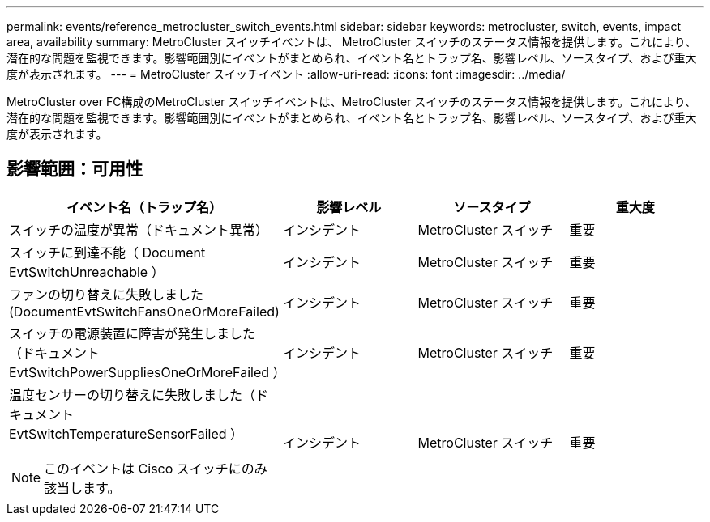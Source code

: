 ---
permalink: events/reference_metrocluster_switch_events.html 
sidebar: sidebar 
keywords: metrocluster, switch, events, impact area, availability 
summary: MetroCluster スイッチイベントは、 MetroCluster スイッチのステータス情報を提供します。これにより、潜在的な問題を監視できます。影響範囲別にイベントがまとめられ、イベント名とトラップ名、影響レベル、ソースタイプ、および重大度が表示されます。 
---
= MetroCluster スイッチイベント
:allow-uri-read: 
:icons: font
:imagesdir: ../media/


[role="lead"]
MetroCluster over FC構成のMetroCluster スイッチイベントは、MetroCluster スイッチのステータス情報を提供します。これにより、潜在的な問題を監視できます。影響範囲別にイベントがまとめられ、イベント名とトラップ名、影響レベル、ソースタイプ、および重大度が表示されます。



== 影響範囲：可用性

|===
| イベント名（トラップ名） | 影響レベル | ソースタイプ | 重大度 


 a| 
スイッチの温度が異常（ドキュメント異常）
 a| 
インシデント
 a| 
MetroCluster スイッチ
 a| 
重要



 a| 
スイッチに到達不能（ Document EvtSwitchUnreachable ）
 a| 
インシデント
 a| 
MetroCluster スイッチ
 a| 
重要



 a| 
ファンの切り替えに失敗しました (DocumentEvtSwitchFansOneOrMoreFailed)
 a| 
インシデント
 a| 
MetroCluster スイッチ
 a| 
重要



 a| 
スイッチの電源装置に障害が発生しました（ドキュメント EvtSwitchPowerSuppliesOneOrMoreFailed ）
 a| 
インシデント
 a| 
MetroCluster スイッチ
 a| 
重要



 a| 
温度センサーの切り替えに失敗しました（ドキュメント EvtSwitchTemperatureSensorFailed ）

[NOTE]
====
このイベントは Cisco スイッチにのみ該当します。

==== a| 
インシデント
 a| 
MetroCluster スイッチ
 a| 
重要

|===